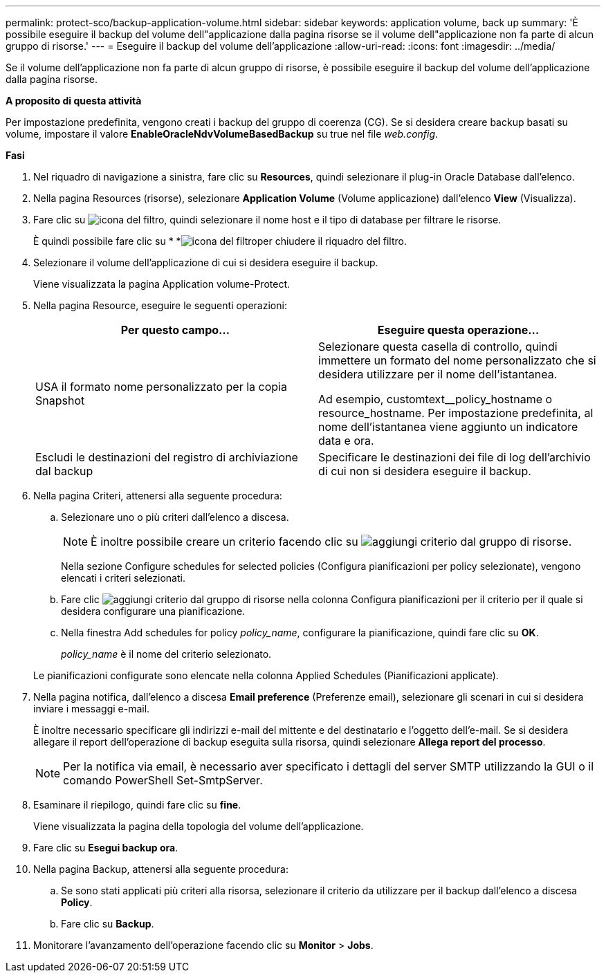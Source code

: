 ---
permalink: protect-sco/backup-application-volume.html 
sidebar: sidebar 
keywords: application volume, back up 
summary: 'È possibile eseguire il backup del volume dell"applicazione dalla pagina risorse se il volume dell"applicazione non fa parte di alcun gruppo di risorse.' 
---
= Eseguire il backup del volume dell'applicazione
:allow-uri-read: 
:icons: font
:imagesdir: ../media/


[role="lead"]
Se il volume dell'applicazione non fa parte di alcun gruppo di risorse, è possibile eseguire il backup del volume dell'applicazione dalla pagina risorse.

*A proposito di questa attività*

Per impostazione predefinita, vengono creati i backup del gruppo di coerenza (CG). Se si desidera creare backup basati su volume, impostare il valore *EnableOracleNdvVolumeBasedBackup* su true nel file _web.config_.

*Fasi*

. Nel riquadro di navigazione a sinistra, fare clic su *Resources*, quindi selezionare il plug-in Oracle Database dall'elenco.
. Nella pagina Resources (risorse), selezionare *Application Volume* (Volume applicazione) dall'elenco *View* (Visualizza).
. Fare clic su image:../media/filter_icon.gif["icona del filtro"], quindi selezionare il nome host e il tipo di database per filtrare le risorse.
+
È quindi possibile fare clic su * *image:../media/filter_icon.gif["icona del filtro"]per chiudere il riquadro del filtro.

. Selezionare il volume dell'applicazione di cui si desidera eseguire il backup.
+
Viene visualizzata la pagina Application volume-Protect.

. Nella pagina Resource, eseguire le seguenti operazioni:
+
|===
| Per questo campo... | Eseguire questa operazione... 


 a| 
USA il formato nome personalizzato per la copia Snapshot
 a| 
Selezionare questa casella di controllo, quindi immettere un formato del nome personalizzato che si desidera utilizzare per il nome dell'istantanea.

Ad esempio, customtext__policy_hostname o resource_hostname. Per impostazione predefinita, al nome dell'istantanea viene aggiunto un indicatore data e ora.



 a| 
Escludi le destinazioni del registro di archiviazione dal backup
 a| 
Specificare le destinazioni dei file di log dell'archivio di cui non si desidera eseguire il backup.

|===
. Nella pagina Criteri, attenersi alla seguente procedura:
+
.. Selezionare uno o più criteri dall'elenco a discesa.
+

NOTE: È inoltre possibile creare un criterio facendo clic su image:../media/add_policy_from_resourcegroup.gif["aggiungi criterio dal gruppo di risorse"].



+
Nella sezione Configure schedules for selected policies (Configura pianificazioni per policy selezionate), vengono elencati i criteri selezionati.

+
.. Fare clic image:../media/add_policy_from_resourcegroup.gif["aggiungi criterio dal gruppo di risorse"] nella colonna Configura pianificazioni per il criterio per il quale si desidera configurare una pianificazione.
.. Nella finestra Add schedules for policy _policy_name_, configurare la pianificazione, quindi fare clic su *OK*.
+
_policy_name_ è il nome del criterio selezionato.

+
Le pianificazioni configurate sono elencate nella colonna Applied Schedules (Pianificazioni applicate).



. Nella pagina notifica, dall'elenco a discesa *Email preference* (Preferenze email), selezionare gli scenari in cui si desidera inviare i messaggi e-mail.
+
È inoltre necessario specificare gli indirizzi e-mail del mittente e del destinatario e l'oggetto dell'e-mail. Se si desidera allegare il report dell'operazione di backup eseguita sulla risorsa, quindi selezionare *Allega report del processo*.

+

NOTE: Per la notifica via email, è necessario aver specificato i dettagli del server SMTP utilizzando la GUI o il comando PowerShell Set-SmtpServer.

. Esaminare il riepilogo, quindi fare clic su *fine*.
+
Viene visualizzata la pagina della topologia del volume dell'applicazione.

. Fare clic su *Esegui backup ora*.
. Nella pagina Backup, attenersi alla seguente procedura:
+
.. Se sono stati applicati più criteri alla risorsa, selezionare il criterio da utilizzare per il backup dall'elenco a discesa *Policy*.
.. Fare clic su *Backup*.


. Monitorare l'avanzamento dell'operazione facendo clic su *Monitor* > *Jobs*.

